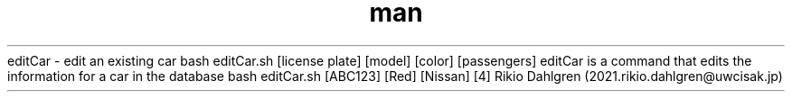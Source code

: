 .\" Manpage for editCar
.\" Contact 2021.rikio.dahlgren@uwcisak.jp to correct errors or typos
.TH man 6 "30 October 2019" "1.0" "editCar man page"
.sh NAME
editCar \- edit an existing car
.sh SYNOPSIS
bash editCar.sh [license plate] [model] [color] [passengers] 
.sh DESCRIPTION
editCar is a command that edits the information for a car in the database
.sh EXAMPLES
bash editCar.sh [ABC123] [Red] [Nissan] [4] 
.sh AUTHOR
Rikio Dahlgren (2021.rikio.dahlgren@uwcisak.jp)
